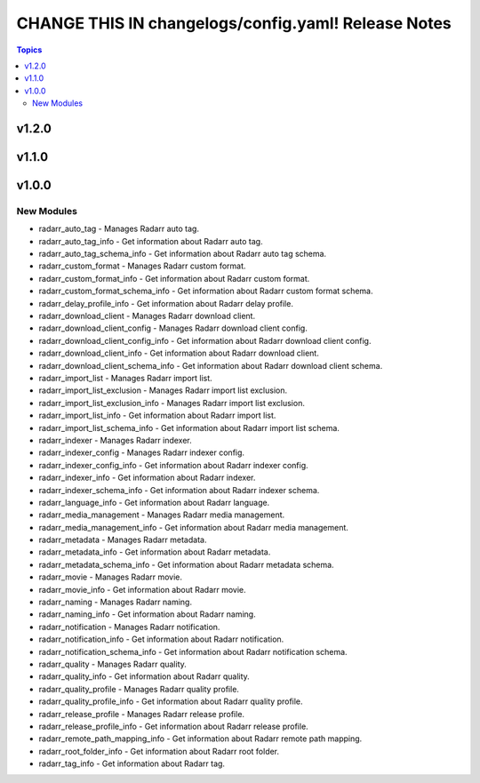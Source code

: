====================================================
CHANGE THIS IN changelogs/config.yaml! Release Notes
====================================================

.. contents:: Topics

v1.2.0
======

v1.1.0
======

v1.0.0
======

New Modules
-----------

- radarr_auto_tag - Manages Radarr auto tag.
- radarr_auto_tag_info - Get information about Radarr auto tag.
- radarr_auto_tag_schema_info - Get information about Radarr auto tag schema.
- radarr_custom_format - Manages Radarr custom format.
- radarr_custom_format_info - Get information about Radarr custom format.
- radarr_custom_format_schema_info - Get information about Radarr custom format schema.
- radarr_delay_profile_info - Get information about Radarr delay profile.
- radarr_download_client - Manages Radarr download client.
- radarr_download_client_config - Manages Radarr download client config.
- radarr_download_client_config_info - Get information about Radarr download client config.
- radarr_download_client_info - Get information about Radarr download client.
- radarr_download_client_schema_info - Get information about Radarr download client schema.
- radarr_import_list - Manages Radarr import list.
- radarr_import_list_exclusion - Manages Radarr import list exclusion.
- radarr_import_list_exclusion_info - Manages Radarr import list exclusion.
- radarr_import_list_info - Get information about Radarr import list.
- radarr_import_list_schema_info - Get information about Radarr import list schema.
- radarr_indexer - Manages Radarr indexer.
- radarr_indexer_config - Manages Radarr indexer config.
- radarr_indexer_config_info - Get information about Radarr indexer config.
- radarr_indexer_info - Get information about Radarr indexer.
- radarr_indexer_schema_info - Get information about Radarr indexer schema.
- radarr_language_info - Get information about Radarr language.
- radarr_media_management - Manages Radarr media management.
- radarr_media_management_info - Get information about Radarr media management.
- radarr_metadata - Manages Radarr metadata.
- radarr_metadata_info - Get information about Radarr metadata.
- radarr_metadata_schema_info - Get information about Radarr metadata schema.
- radarr_movie - Manages Radarr movie.
- radarr_movie_info - Get information about Radarr movie.
- radarr_naming - Manages Radarr naming.
- radarr_naming_info - Get information about Radarr naming.
- radarr_notification - Manages Radarr notification.
- radarr_notification_info - Get information about Radarr notification.
- radarr_notification_schema_info - Get information about Radarr notification schema.
- radarr_quality - Manages Radarr quality.
- radarr_quality_info - Get information about Radarr quality.
- radarr_quality_profile - Manages Radarr quality profile.
- radarr_quality_profile_info - Get information about Radarr quality profile.
- radarr_release_profile - Manages Radarr release profile.
- radarr_release_profile_info - Get information about Radarr release profile.
- radarr_remote_path_mapping_info - Get information about Radarr remote path mapping.
- radarr_root_folder_info - Get information about Radarr root folder.
- radarr_tag_info - Get information about Radarr tag.
